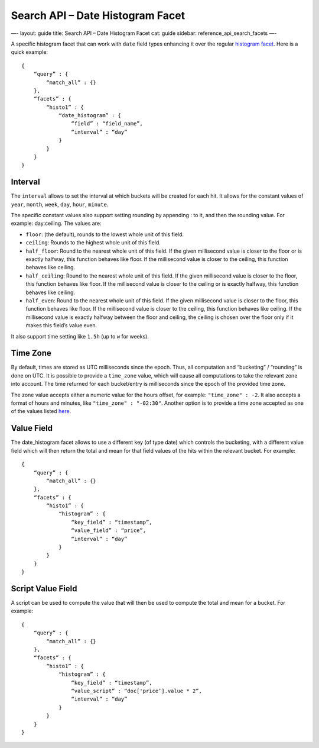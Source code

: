 
=====================================
 Search API – Date Histogram Facet 
=====================================




—-
layout: guide
title: Search API – Date Histogram Facet
cat: guide
sidebar: reference\_api\_search\_facets
—-

A specific histogram facet that can work with ``date`` field types
enhancing it over the regular `histogram facet <histogram-facet.html>`_.
Here is a quick example:

::

    {
        “query” : {
            “match_all” : {}
        },
        “facets” : {
            “histo1” : {
                “date_histogram” : {
                    “field” : “field_name”,
                    “interval” : “day”
                }
            }
        }
    }

Interval
========

The ``interval`` allows to set the interval at which buckets will be
created for each hit. It allows for the constant values of ``year``,
``month``, ``week``, ``day``, ``hour``, ``minute``.

The specific constant values also support setting rounding by appending
: to it, and then the rounding value. For example: day:ceiling. The
values are:

-  ``floor``: (the default), rounds to the lowest whole unit of this
   field.
-  ``ceiling``: Rounds to the highest whole unit of this field.
-  ``half_floor``: Round to the nearest whole unit of this field. If the
   given millisecond value is closer to the floor or is exactly halfway,
   this function behaves like floor. If the millisecond value is closer
   to the ceiling, this function behaves like ceiling.
-  ``half_ceiling``: Round to the nearest whole unit of this field. If
   the given millisecond value is closer to the floor, this function
   behaves like floor. If the millisecond value is closer to the ceiling
   or is exactly halfway, this function behaves like ceiling.
-  ``half_even``: Round to the nearest whole unit of this field. If the
   given millisecond value is closer to the floor, this function behaves
   like floor. If the millisecond value is closer to the ceiling, this
   function behaves like ceiling. If the millisecond value is exactly
   halfway between the floor and ceiling, the ceiling is chosen over the
   floor only if it makes this field’s value even.

It also support time setting like ``1.5h`` (up to ``w`` for weeks).

Time Zone
=========

By default, times are stored as UTC milliseconds since the epoch. Thus,
all computation and “bucketing” / “rounding” is done on UTC. It is
possible to provide a ``time_zone`` value, which will cause all
computations to take the relevant zone into account. The time returned
for each bucket/entry is milliseconds since the epoch of the provided
time zone.

The zone value accepts either a numeric value for the hours offset, for
example: ``"time_zone" : -2``. It also accepts a format of hours and
minutes, like ``"time_zone" : "-02:30"``. Another option is to provide a
time zone accepted as one of the values listed
`here <http://joda-time.sourceforge.net/timezones.html>`_.

Value Field
===========

The date\_histogram facet allows to use a different key (of type date)
which controls the bucketing, with a different value field which will
then return the total and mean for that field values of the hits within
the relevant bucket. For example:

::

    {
        “query” : {
            “match_all” : {}
        },
        “facets” : {
            “histo1” : {
                “histogram” : {
                    “key_field” : “timestamp”,
                    “value_field” : “price”,
                    “interval” : “day”
                }
            }
        }
    }

Script Value Field
==================

A script can be used to compute the value that will then be used to
compute the total and mean for a bucket. For example:

::

    {
        “query” : {
            “match_all” : {}
        },
        “facets” : {
            “histo1” : {
                “histogram” : {
                    “key_field” : “timestamp”,
                    “value_script” : “doc['price’].value * 2”,
                    “interval” : “day”
                }
            }
        }
    }




